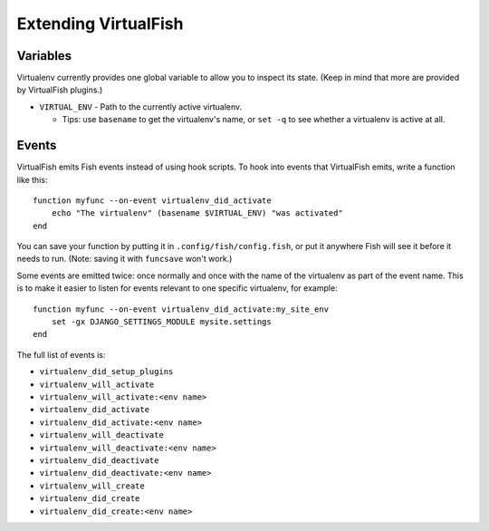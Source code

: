 Extending VirtualFish
=====================

Variables
---------

Virtualenv currently provides one global variable to allow you to inspect its
state. (Keep in mind that more are provided by VirtualFish plugins.)

-  ``VIRTUAL_ENV`` - Path to the currently active virtualenv.

   -  Tips: use ``basename`` to get the virtualenv's name, or ``set -q``
      to see whether a virtualenv is active at all.


Events
------

VirtualFish emits Fish events instead of using hook scripts. To hook into
events that VirtualFish emits, write a function like this:

::

    function myfunc --on-event virtualenv_did_activate
        echo "The virtualenv" (basename $VIRTUAL_ENV) "was activated"
    end

You can save your function by putting it in ``.config/fish/config.fish``, or
put it anywhere Fish will see it before it needs to run. (Note: saving it with
``funcsave`` won't work.)

Some events are emitted twice: once normally and once with the name of
the virtualenv as part of the event name. This is to make it easier to
listen for events relevant to one specific virtualenv, for example:

::

    function myfunc --on-event virtualenv_did_activate:my_site_env
        set -gx DJANGO_SETTINGS_MODULE mysite.settings
    end

The full list of events is:

-  ``virtualenv_did_setup_plugins``
-  ``virtualenv_will_activate``
-  ``virtualenv_will_activate:<env name>``
-  ``virtualenv_did_activate``
-  ``virtualenv_did_activate:<env name>``
-  ``virtualenv_will_deactivate``
-  ``virtualenv_will_deactivate:<env name>``
-  ``virtualenv_did_deactivate``
-  ``virtualenv_did_deactivate:<env name>``
-  ``virtualenv_will_create``
-  ``virtualenv_did_create``
-  ``virtualenv_did_create:<env name>``
